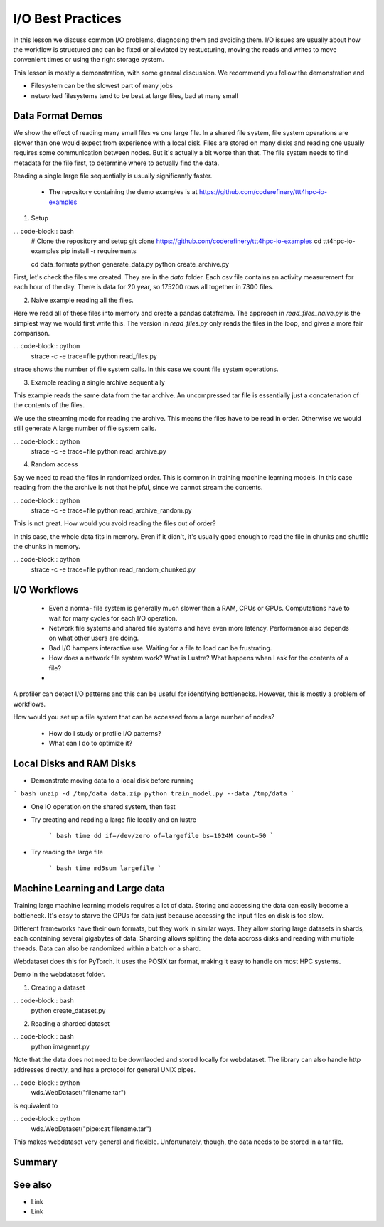 I/O Best Practices
==================

.. objectives::

   * Reading files is a common bottleneck
   * One large file is usually faster than many small files
   * Local hard disks and ramdisks can be much faster


.. prerequisites::

   * No prerequisites for following the demo
   
   You can find the demo code and setup instructions at
   https://github.com/coderefinery/ttt4hpc-io-examples.

   If you wish to run the code, you will need Python and the
   packages listed in requirements.txt. You can install them with
   `pip install -r requirements.txt`.


In this lesson we discuss common I/O problems, diagnosing them and
avoiding them. I/O issues are usually about how the workflow is
structured and can be fixed or alleviated by restucturing, moving
the reads and writes to move convenient times or using the right
storage system.

This lesson is mostly a demonstration, with some general discussion.
We recommend you follow the demonstration and 

- Filesystem can be the slowest part of many jobs
- networked filesystems tend to be best at large files, bad at many small


Data Format Demos
-----------------

We show the effect of reading many small files vs one large file.
In a shared file system, file system operations are slower than
one would expect from experience with a local disk. Files are
stored on many disks and reading one usually requires some
communication between nodes. But it's actually a bit worse than
that. The file system needs to find metadata for the file first,
to determine where to actually find the data.

Reading a single large file sequentially is usually significantly
faster.

 - The repository containing the demo examples is at
   https://github.com/coderefinery/ttt4hpc-io-examples


1. Setup

... code-block:: bash
   # Clone the repository and setup
   git clone https://github.com/coderefinery/ttt4hpc-io-examples
   cd ttt4hpc-io-examples
   pip install -r requirements

   cd data_formats
   python generate_data.py
   python create_archive.py

First, let's check the files we created. They are in the `data` 
folder. Each csv file contains an activity measurement for each 
hour of the day. There is data for 20 year, so 175200 rows all 
together in 7300 files.


2. Naive example reading all the files.

Here we read all of these files into memory and create a pandas
dataframe. The approach in `read_files_naive.py` is the simplest
way we would first write this. The version in `read_files.py` only
reads the files in the loop, and gives a more fair comparison.

... code-block:: python
   strace -c -e trace=file python read_files.py

strace shows the number of file system calls. In this case we count
file system operations.


3. Example reading a single archive sequentially

This example reads the same data from the tar archive. An
uncompressed tar file is essentially just a concatenation of the
contents of the files.

We use the streaming mode for reading the archive. This means the
files have to be read in order. Otherwise we would still generate A
large number of file system calls.

... code-block:: python
   strace -c -e trace=file python read_archive.py


4. Random access

Say we need to read the files in randomized order. This is common
in training machine learning models. In this case reading from the
the archive is not that helpful, since we cannot stream the
contents.

... code-block:: python
   strace -c -e trace=file python read_archive_random.py

This is not great. How would you avoid reading the files out of 
order?

In this case, the whole data fits in memory. Even if it didn't, 
it's usually good enough to read the file in chunks and shuffle the
chunks in memory.

... code-block:: python
   strace -c -e trace=file python read_random_chunked.py



I/O Workflows
-------------

 - Even a norma- file system is generally much slower than a RAM, 
   CPUs or GPUs. Computations have to wait for many cycles for each
   I/O operation.

 - Network file systems and shared file systems and have even more
   latency. Performance also depends on what other users are doing.

 - Bad I/O hampers interactive use. Waiting for a file to load can
   be frustrating.

 - How does a network file system work? What is Lustre? What happens
   when I ask for the contents of a file?

 - 
 

A profiler can detect I/O patterns and this can be useful for identifying
bottlenecks. However, this is mostly a problem of workflows.

How would you set up a file system that can be accessed from a large
number of nodes?


 - How do I study or profile I/O patterns?

 - What can I do to optimize it?



Local Disks and RAM Disks
-------------------------

- Demonstrate moving data to a local disk before running

``` bash
unzip -d /tmp/data data.zip
python train_model.py --data /tmp/data
```

- One IO operation on the shared system, then fast


- Try creating and reading a large file locally and on lustre

   ``` bash
   time dd if=/dev/zero of=largefile bs=1024M count=50
   ```

- Try reading the large file

   ``` bash
   time md5sum largefile
   ```


Machine Learning and Large data
-------------------------------

Training large machine learning models requires a lot of data.
Storing and accessing the data can easily become a bottleneck. It's
easy to starve the GPUs for data just because accessing the input
files on disk is too slow.

Different frameworks have their own formats, but they work in
similar ways. They allow storing large datasets in shards, each
containing several gigabytes of data. Sharding allows splitting the
data accross disks and reading with multiple threads. Data can also
be randomized within a batch or a shard.

Webdataset does this for PyTorch. It uses the POSIX tar format,
making it easy to handle on most HPC systems.


Demo in the webdataset folder.

1. Creating a dataset

... code-block:: bash
   python create_dataset.py

2. Reading a sharded dataset

... code-block:: bash
   python imagenet.py


Note that the data does not need to be downlaoded and stored
locally for webdataset. The library can also handle http addresses
directly, and has a protocol for general UNIX pipes.

... code-block:: python
   wds.WebDataset("filename.tar")

is equivalent to

... code-block:: python
   wds.WebDataset("pipe:cat filename.tar")

This makes webdataset very general and flexible. Unfortunately, 
though, the data needs to be stored in a tar file.



Summary
-------



See also
--------

* Link
* Link
